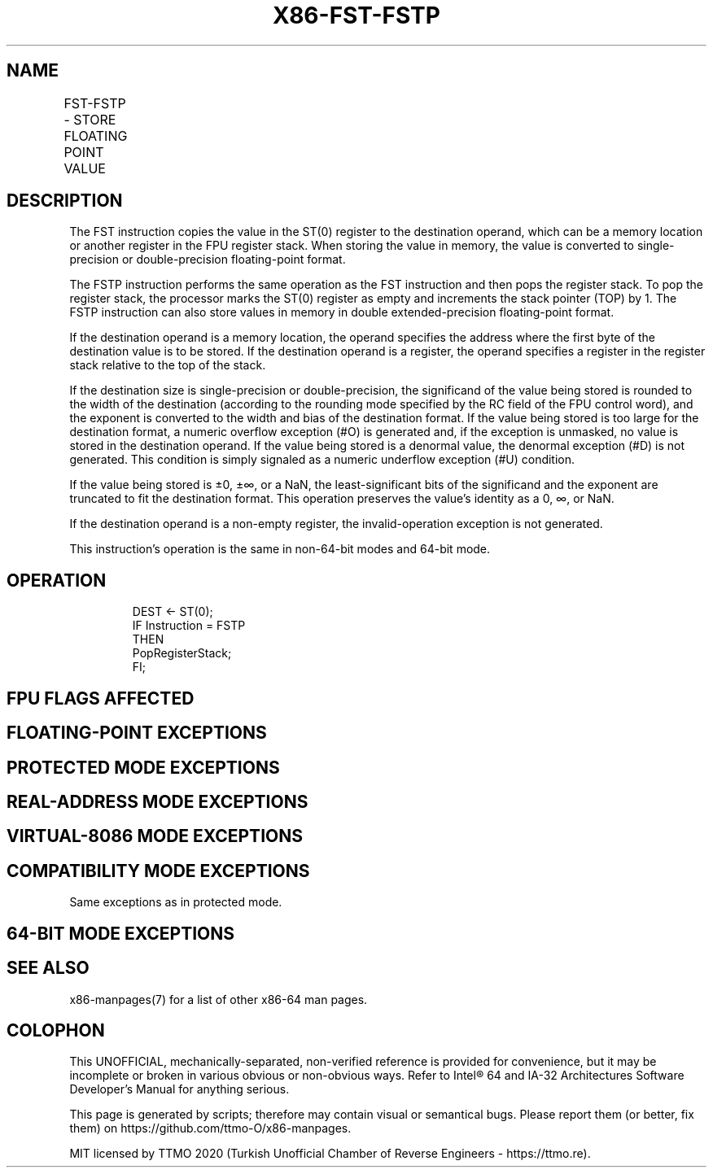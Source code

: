 .nh
.TH "X86-FST-FSTP" "7" "May 2019" "TTMO" "Intel x86-64 ISA Manual"
.SH NAME
FST-FSTP - STORE FLOATING POINT VALUE
.TS
allbox;
l l l l l 
l l l l l .
\fB\fCOpcode\fR	\fB\fCInstruction\fR	\fB\fC64\-Bit Mode\fR	\fB\fCCompat/Leg Mode\fR	\fB\fCDescription\fR
D9 /2	FST m32fp	Valid	Valid	Copy ST(0) to m32fp.
DD /2	FST m64fp	Valid	Valid	Copy ST(0) to m64fp.
DD D0+i	FST ST(i)	Valid	Valid	Copy ST(0) to ST(i).
D9 /3	FSTP m32fp	Valid	Valid	T{
Copy ST(0) to m32fp and pop register stack.
T}
DD /3	FSTP m64fp	Valid	Valid	T{
Copy ST(0) to m64fp and pop register stack.
T}
DB /7	FSTP m80fp	Valid	Valid	T{
Copy ST(0) to m80fp and pop register stack.
T}
DD D8+i	FSTP ST(i)	Valid	Valid	T{
Copy ST(0) to ST(i) and pop register stack.
T}
.TE

.SH DESCRIPTION
.PP
The FST instruction copies the value in the ST(0) register to the
destination operand, which can be a memory location or another register
in the FPU register stack. When storing the value in memory, the value
is converted to single\-precision or double\-precision floating\-point
format.

.PP
The FSTP instruction performs the same operation as the FST instruction
and then pops the register stack. To pop the register stack, the
processor marks the ST(0) register as empty and increments the stack
pointer (TOP) by 1. The FSTP instruction can also store values in memory
in double extended\-precision floating\-point format.

.PP
If the destination operand is a memory location, the operand specifies
the address where the first byte of the destination value is to be
stored. If the destination operand is a register, the operand specifies
a register in the register stack relative to the top of the stack.

.PP
If the destination size is single\-precision or double\-precision, the
significand of the value being stored is rounded to the width of the
destination (according to the rounding mode specified by the RC field of
the FPU control word), and the exponent is converted to the width and
bias of the destination format. If the value being stored is too large
for the destination format, a numeric overflow exception (#O) is
generated and, if the exception is unmasked, no value is stored in the
destination operand. If the value being stored is a denormal value, the
denormal exception (#D) is not generated. This condition is simply
signaled as a numeric underflow exception (#U) condition.

.PP
If the value being stored is ±0, ±∞, or a NaN, the least\-significant
bits of the significand and the exponent are truncated to fit the
destination format. This operation preserves the value’s identity as a
0, ∞, or NaN.

.PP
If the destination operand is a non\-empty register, the
invalid\-operation exception is not generated.

.PP
This instruction’s operation is the same in non\-64\-bit modes and 64\-bit
mode.

.SH OPERATION
.PP
.RS

.nf
DEST ← ST(0);
IF Instruction = FSTP
    THEN
        PopRegisterStack;
FI;

.fi
.RE

.SH FPU FLAGS AFFECTED
.TS
allbox;
l l 
l l .
C1	T{
Set to 0 if stack underflow occurred.
T}
	T{
Indicates rounding direction of if the floating\-point inexact exception (
T}
#
T{
P) is generated: 0 ← not roundup; 1 ← roundup.
T}
C0, C2, C3	Undefined.
.TE

.SH FLOATING\-POINT EXCEPTIONS
.TS
allbox;
l l 
l l .
#IS	Stack underflow occurred.
#IA	T{
If destination result is an SNaN value or unsupported format, except when the destination format is in double extended\-precision floating\-point format.
T}
#U	T{
Result is too small for the destination format.
T}
#O	T{
Result is too large for the destination format.
T}
#P	T{
Value cannot be represented exactly in destination format.
T}
.TE

.SH PROTECTED MODE EXCEPTIONS
.TS
allbox;
l l 
l l .
#GP(0)	T{
If the destination is located in a non\-writable segment.
T}
	T{
If a memory operand effective address is outside the CS, DS, ES, FS, or GS segment limit.
T}
	T{
If the DS, ES, FS, or GS register is used to access memory and it contains a NULL segment selector.
T}
#SS(0)	T{
If a memory operand effective address is outside the SS segment limit.
T}
#NM	CR0.EM
[
bit 2
]
 or CR0.TS
[
bit 3
]
 = 1.
#PF(fault\-code)	If a page fault occurs.
#AC(0)	T{
If alignment checking is enabled and an unaligned memory reference is made while the current privilege level is 3.
T}
#UD	If the LOCK prefix is used.
.TE

.SH REAL\-ADDRESS MODE EXCEPTIONS
.TS
allbox;
l l 
l l .
#GP	T{
If a memory operand effective address is outside the CS, DS, ES, FS, or GS segment limit.
T}
#SS	T{
If a memory operand effective address is outside the SS segment limit.
T}
#NM	CR0.EM
[
bit 2
]
 or CR0.TS
[
bit 3
]
 = 1.
#UD	If the LOCK prefix is used.
.TE

.SH VIRTUAL\-8086 MODE EXCEPTIONS
.TS
allbox;
l l 
l l .
#GP(0)	T{
If a memory operand effective address is outside the CS, DS, ES, FS, or GS segment limit.
T}
#SS(0)	T{
If a memory operand effective address is outside the SS segment limit.
T}
#NM	CR0.EM
[
bit 2
]
 or CR0.TS
[
bit 3
]
 = 1.
#PF(fault\-code)	If a page fault occurs.
#AC(0)	T{
If alignment checking is enabled and an unaligned memory reference is made.
T}
#UD	If the LOCK prefix is used.
.TE

.SH COMPATIBILITY MODE EXCEPTIONS
.PP
Same exceptions as in protected mode.

.SH 64\-BIT MODE EXCEPTIONS
.TS
allbox;
l l 
l l .
#SS(0)	T{
If a memory address referencing the SS segment is in a non\-canonical form.
T}
#GP(0)	T{
If the memory address is in a non\-canonical form.
T}
#NM	CR0.EM
[
bit 2
]
 or CR0.TS
[
bit 3
]
 = 1.
#MF	T{
If there is a pending x87 FPU exception.
T}
#PF(fault\-code)	If a page fault occurs.
#AC(0)	T{
If alignment checking is enabled and an unaligned memory reference is made while the current privilege level is 3.
T}
#UD	If the LOCK prefix is used.
.TE

.SH SEE ALSO
.PP
x86\-manpages(7) for a list of other x86\-64 man pages.

.SH COLOPHON
.PP
This UNOFFICIAL, mechanically\-separated, non\-verified reference is
provided for convenience, but it may be incomplete or broken in
various obvious or non\-obvious ways. Refer to Intel® 64 and IA\-32
Architectures Software Developer’s Manual for anything serious.

.br
This page is generated by scripts; therefore may contain visual or semantical bugs. Please report them (or better, fix them) on https://github.com/ttmo-O/x86-manpages.

.br
MIT licensed by TTMO 2020 (Turkish Unofficial Chamber of Reverse Engineers - https://ttmo.re).
